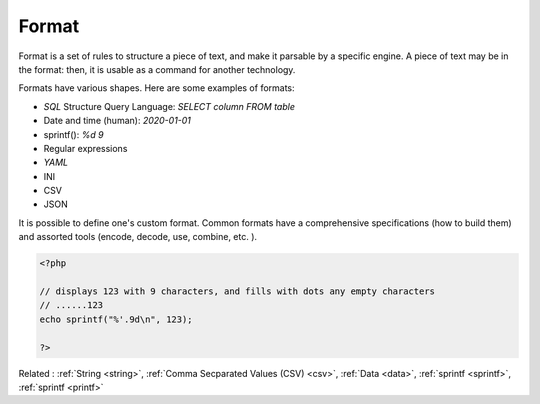 .. _format:
.. meta::
	:description:
		Format: Format is a set of rules to structure a piece of text, and make it parsable by a specific engine.
	:twitter:card: summary_large_image
	:twitter:site: @exakat
	:twitter:title: Format
	:twitter:description: Format: Format is a set of rules to structure a piece of text, and make it parsable by a specific engine
	:twitter:creator: @exakat
	:twitter:image:src: https://php-dictionary.readthedocs.io/en/latest/_static/logo.png
	:og:image: https://php-dictionary.readthedocs.io/en/latest/_static/logo.png
	:og:title: Format
	:og:type: article
	:og:description: Format is a set of rules to structure a piece of text, and make it parsable by a specific engine
	:og:url: https://php-dictionary.readthedocs.io/en/latest/dictionary/format.ini.html
	:og:locale: en
.. raw:: html

	<script type="application/ld+json">{"@context":"https:\/\/schema.org","@graph":[{"@type":"WebPage","@id":"https:\/\/php-dictionary.readthedocs.io\/en\/latest\/tips\/debug_zval_dump.html","url":"https:\/\/php-dictionary.readthedocs.io\/en\/latest\/tips\/debug_zval_dump.html","name":"Format","isPartOf":{"@id":"https:\/\/www.exakat.io\/"},"datePublished":"Wed, 25 Jun 2025 20:15:12 +0000","dateModified":"Wed, 25 Jun 2025 20:15:12 +0000","description":"Format is a set of rules to structure a piece of text, and make it parsable by a specific engine","inLanguage":"en-US","potentialAction":[{"@type":"ReadAction","target":["https:\/\/php-dictionary.readthedocs.io\/en\/latest\/dictionary\/Format.html"]}]},{"@type":"WebSite","@id":"https:\/\/www.exakat.io\/","url":"https:\/\/www.exakat.io\/","name":"Exakat","description":"Smart PHP static analysis","inLanguage":"en-US"}]}</script>


Format
------

Format is a set of rules to structure a piece of text, and make it parsable by a specific engine. A piece of text may be in the format: then, it is usable as a command for another technology. 

Formats have various shapes. Here are some examples of formats: 

+ `SQL` Structure Query Language: `SELECT column FROM table` 
+ Date and time (human): `2020-01-01` 
+ sprintf(): `%d 9` 
+ Regular expressions
+ `YAML`
+ INI
+ CSV
+ JSON

It is possible to define one's custom format. Common formats have a comprehensive specifications (how to build them) and assorted tools (encode, decode, use, combine, etc. ).



.. code-block:: php
   
   <?php
   
   // displays 123 with 9 characters, and fills with dots any empty characters
   // ......123
   echo sprintf("%'.9d\n", 123);
   
   ?>


Related : :ref:`String <string>`, :ref:`Comma Secparated Values (CSV) <csv>`, :ref:`Data <data>`, :ref:`sprintf <sprintf>`, :ref:`sprintf <printf>`

